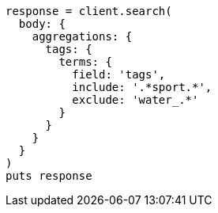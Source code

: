[source, ruby]
----
response = client.search(
  body: {
    aggregations: {
      tags: {
        terms: {
          field: 'tags',
          include: '.*sport.*',
          exclude: 'water_.*'
        }
      }
    }
  }
)
puts response
----

